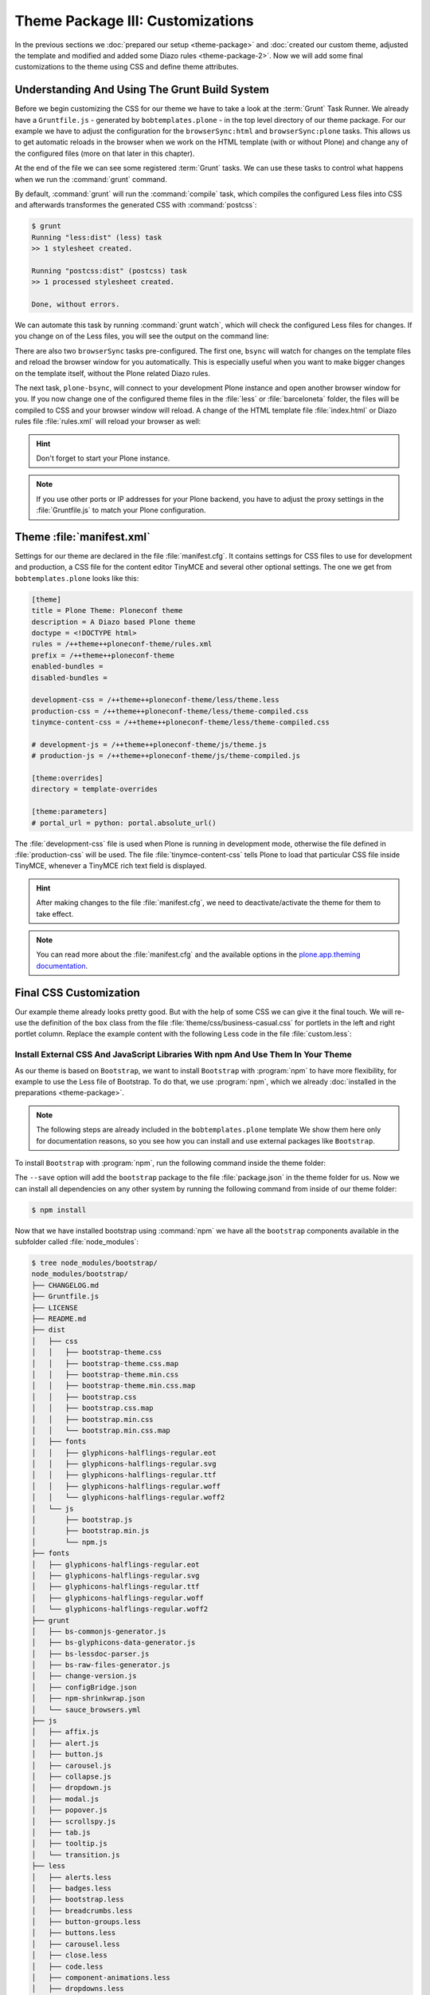 =================================
Theme Package III: Customizations
=================================

In the previous sections we :doc:`prepared our setup <theme-package>` and :doc:`created our custom theme, adjusted the template and modified and added some Diazo rules <theme-package-2>`.
Now we will add some final customizations to the theme using CSS and define theme attributes.


Understanding And Using The Grunt Build System
==============================================

Before we begin customizing the CSS for our theme we have to take a look at the :term:`Grunt` Task Runner.
We already have a ``Gruntfile.js`` - generated by ``bobtemplates.plone`` -  in the top level directory of our theme package.
For our example we have to adjust the configuration for the ``browserSync:html`` and ``browserSync:plone`` tasks.
This allows us to get automatic reloads in the browser when we work on the HTML template (with or without Plone) and change any of the configured files (more on that later in this chapter).

.. code-block:: js
   :emphasize-lines: 55-57,72-75

   module.exports = function (grunt) {
       'use strict';
       grunt.initConfig({
           pkg: grunt.file.readJSON('package.json'),
           // we could just concatenate everything, really
           // but we like to have it the complex way.
           // also, in this way we do not have to worry
           // about putting files in the correct order
           // (the dependency tree is walked by r.js)
           less: {
               dist: {
                   options: {
                       paths: [],
                       strictMath: false,
                       sourceMap: true,
                       outputSourceFiles: true,
                       sourceMapFileInline: true,
                       sourceMapURL: '++theme++ploneconf-theme/less/theme-compiled.less.map',
                       sourceMapFilename: 'less/theme-compiled.less.map',
                       modifyVars: {
                           "isPlone": "false"
                       }
                   },
                   files: {
                       'less/theme-compiled.css': 'less/theme.local.less',
                   }
               }
           },
           postcss: {
               options: {
                   map: true,
                   processors: [
                       require('autoprefixer')({
                           browsers: ['last 2 versions']
                       })
                   ]
               },
               dist: {
                   src: 'less/*.css'
               }
           },
           watch: {
               scripts: {
                   files: [
                       'less/*.less',
                       'barceloneta/less/*.less'
                   ],
                   tasks: ['less', 'postcss']
               }
           },
           browserSync: {
               html: {
                   bsFiles: {
                       src : [
                         'css/*.css',
                         'js/*.js',
                         '*.html'
                       ]
                   },
                   options: {
                       watchTask: true,
                       debugInfo: true,
                       online: true,
                       server: {
                           baseDir: "."
                       },
                   }
               },
               plone: {
                   bsFiles: {
                       src : [
                         'less/*.less',
                         'barceloneta/less/*.less',
                         '*.html',
                         '*.xml'
                       ]
                   },
                   options: {
                       watchTask: true,
                       debugInfo: true,
                       proxy: "localhost:8080",
                       reloadDelay: 3000,
                       // reloadDebounce: 2000,
                       online: true
                   }
               }
           }
       });


       // grunt.loadTasks('tasks');
       grunt.loadNpmTasks('grunt-browser-sync');
       grunt.loadNpmTasks('grunt-contrib-watch');
       grunt.loadNpmTasks('grunt-contrib-less');
       grunt.loadNpmTasks('grunt-postcss');

       // CWD to theme folder
       grunt.file.setBase('./src/ploneconf/theme/theme');

       grunt.registerTask('compile', ['less', 'postcss']);
       grunt.registerTask('default', ['compile']);
       grunt.registerTask('bsync', ["browserSync:html", "watch"]);
       grunt.registerTask('plone-bsync', ["browserSync:plone", "watch"]);
   };


At the end of the file we can see some registered :term:`Grunt` tasks.
We can use these tasks to control what happens when we run the :command:`grunt` command.

By default, :command:`grunt` will run the :command:`compile` task, which compiles the configured Less files into CSS and afterwards transformes the generated CSS with :command:`postcss`:

.. code-block:: bash

   $ grunt
   Running "less:dist" (less) task
   >> 1 stylesheet created.

   Running "postcss:dist" (postcss) task
   >> 1 processed stylesheet created.

   Done, without errors.

We can automate this task by running :command:`grunt watch`, which will check the configured Less files for changes.
If you change on of the Less files, you will see the output on the command line:

.. code-block:: bash
   :emphasize-lines: 4-11

   $ grunt watch
   Running "watch" task
   Waiting...
   >> File "less/custom.less" changed.
   Running "less:dist" (less) task
   >> 1 stylesheet created.

   Running "postcss:dist" (postcss) task
   >> 1 processed stylesheet created.

   Done, without errors.

There are also two ``browserSync`` tasks pre-configured.
The first one, ``bsync`` will watch for changes on the template files and reload the browser window for you automatically.
This is especially useful when you want to make bigger changes on the template itself, without the Plone related Diazo rules.

.. code-block:: bash
   :emphasize-lines: 16

   $ grunt bsync
   Running "browserSync:html" (browserSync) task
   [Browsersync] Access URLs:
    ---------------------------------------
          Local: http://localhost:3000
       External: http://192.168.178.30:3000
    ---------------------------------------
             UI: http://localhost:3001
    UI External: http://192.168.178.30:3001
    ---------------------------------------
   [Browsersync] Serving files from: .
   [Browsersync] Watching files...

   Running "watch" task
   Waiting...
   [Browsersync] Reloading Browsers...


The next task, ``plone-bsync``, will connect to your development Plone instance and open another browser window for you.
If you now change one of the configured theme files in the :file:`less` or :file:`barceloneta` folder, the files will be compiled to CSS and your browser window will reload.
A change of the HTML template file :file:`index.html` or Diazo rules file :file:`rules.xml` will reload your browser as well:

.. code-block:: bash
   :emphasize-lines: 16-26

   $ grunt plone-bsync
   Running "browserSync:plone" (browserSync) task
   [Browsersync] Proxying: http://localhost:8080
   [Browsersync] Access URLs:
    ---------------------------------------
          Local: http://localhost:3000
       External: http://192.168.178.30:3000
    ---------------------------------------
             UI: http://localhost:3001
    UI External: http://192.168.178.30:3001
    ---------------------------------------
   [Browsersync] Watching files...

   Running "watch" task
   Waiting...
   [Browsersync] Reloading Browsers...
   >> File "less/custom.less" changed.
   Running "less:dist" (less) task
   >> 1 stylesheet created.

   Running "postcss:dist" (postcss) task
   >> 1 processed stylesheet created.

   Done, without errors.
   Completed in 2.149s at Tue Sep 26 2017 12:56:21 GMT+0200 (CEST) - Waiting...
   [Browsersync] Reloading Browsers...

.. hint::

   Don't forget to start your Plone instance.


.. note::

   If you use other ports or IP addresses for your Plone backend, you have to adjust the proxy settings in the :file:`Gruntfile.js` to match your Plone configuration.


Theme :file:`manifest.xml`
==========================

Settings for our theme are declared in the file :file:`manifest.cfg`.
It contains settings for CSS files to use for development and production, a CSS file for the content editor TinyMCE and several other optional settings.
The one we get from ``bobtemplates.plone`` looks like this:

.. code-block:: cfg

   [theme]
   title = Plone Theme: Ploneconf theme
   description = A Diazo based Plone theme
   doctype = <!DOCTYPE html>
   rules = /++theme++ploneconf-theme/rules.xml
   prefix = /++theme++ploneconf-theme
   enabled-bundles =
   disabled-bundles =

   development-css = /++theme++ploneconf-theme/less/theme.less
   production-css = /++theme++ploneconf-theme/less/theme-compiled.css
   tinymce-content-css = /++theme++ploneconf-theme/less/theme-compiled.css

   # development-js = /++theme++ploneconf-theme/js/theme.js
   # production-js = /++theme++ploneconf-theme/js/theme-compiled.js

   [theme:overrides]
   directory = template-overrides

   [theme:parameters]
   # portal_url = python: portal.absolute_url()

The :file:`development-css` file is used when Plone is running in development mode, otherwise the file defined in :file:`production-css` will be used.
The file :file:`tinymce-content-css` tells Plone to load that particular CSS file inside TinyMCE, whenever a TinyMCE rich text field is displayed.

.. hint::

   After making changes to the file :file:`manifest.cfg`, we need to deactivate/activate the theme for them to take effect.

.. note::

   You can read more about the :file:`manifest.cfg` and the available options in the `plone.app.theming documentation <https://docs.plone.org/external/plone.app.theming/docs/index.html#the-manifest-file>`_.


Final CSS Customization
=======================

Our example theme already looks pretty good.
But with the help of some CSS we can give it the final touch.
We will re-use the definition of the ``box`` class from the file :file:`theme/css/business-casual.css` for portlets in the left and right portlet column.
Replace the example content with the following Less code in the file :file:`custom.less`:

.. code-block:: less
   :emphasize-lines: 36-39

   /* Custom Less file that is included from the theme.less file. */

   .brand-name {
     margin-top: 0.5em;
   }

   .documentDescription{
     margin-top: 1em;
   }

   .clearFix{
     clear: both;
   }

   #left-sidebar {
     padding-left: 0;
   }

   #right-sidebar {
     padding-right: 0;
   }

   #content {
     label,
     .label {
       color: #333;
       font-size: 100%;
     }
   }

   .pat-autotoc.autotabs,
   .autotabs {
     border-width: 0;
   }

   #portal-column-one .portlet,
   #portal-column-two .portlet {
     .box;
   }

   footer {
     margin-top: 1em;

     .portlet {
       padding: 1em 0;
       margin-bottom: 0;
       border: 0;
       background: transparent;
       box-shadow: none;

       p {
         padding: 1em 0;
       }

       .portletContent {
         border: 0;
         background: transparent;

         ul {
           padding-left: 0;
           list-style-type: none;

           .portletItem {
             display: inline-block;

             &:not(:last-child) {
               padding-right: 0.5em;
               margin-right: 0.5em;
               border-right: 1px solid;
             }

             &:hover {
               background-color: transparent;
             }

             a {
               color: #000;
               padding: 0;
               text-decoration: none;

               &:hover {
                 background-color: transparent;
               }

               &::before {
                 content: none;
               }
             }
           }
         }
       }
     }
   }


.. _install-ext-packages-with-npm:

Install External CSS And JavaScript Libraries With npm And Use Them In Your Theme
---------------------------------------------------------------------------------

As our theme is based on ``Bootstrap``, we want to install ``Bootstrap`` with :program:`npm` to have more flexibility, for example to use the Less file of Bootstrap.
To do that, we use :program:`npm`, which we already :doc:`installed in the preparations <theme-package>`.

.. note::

   The following steps are already included in the ``bobtemplates.plone`` template
   We show them here only for documentation reasons, so you see how you can install and use external packages like ``Bootstrap``.

To install ``Bootstrap`` with :program:`npm`, run the following command inside the theme folder:

.. code-block:: bash
   $ cd src/ploneconf/theme/theme
   $ npm install bootstrap --save

The ``--save`` option will add the ``bootstrap`` package to the file :file:`package.json` in the theme folder for us.
Now we can install all dependencies on any other system by running the following command from inside of our theme folder:

.. code-block:: bash

   $ npm install

Now that we have installed bootstrap using :command:`npm` we have all the ``bootstrap`` components available in the subfolder called :file:`node_modules`:

.. code-block:: bash

   $ tree node_modules/bootstrap/
   node_modules/bootstrap/
   ├── CHANGELOG.md
   ├── Gruntfile.js
   ├── LICENSE
   ├── README.md
   ├── dist
   │   ├── css
   │   │   ├── bootstrap-theme.css
   │   │   ├── bootstrap-theme.css.map
   │   │   ├── bootstrap-theme.min.css
   │   │   ├── bootstrap-theme.min.css.map
   │   │   ├── bootstrap.css
   │   │   ├── bootstrap.css.map
   │   │   ├── bootstrap.min.css
   │   │   └── bootstrap.min.css.map
   │   ├── fonts
   │   │   ├── glyphicons-halflings-regular.eot
   │   │   ├── glyphicons-halflings-regular.svg
   │   │   ├── glyphicons-halflings-regular.ttf
   │   │   ├── glyphicons-halflings-regular.woff
   │   │   └── glyphicons-halflings-regular.woff2
   │   └── js
   │       ├── bootstrap.js
   │       ├── bootstrap.min.js
   │       └── npm.js
   ├── fonts
   │   ├── glyphicons-halflings-regular.eot
   │   ├── glyphicons-halflings-regular.svg
   │   ├── glyphicons-halflings-regular.ttf
   │   ├── glyphicons-halflings-regular.woff
   │   └── glyphicons-halflings-regular.woff2
   ├── grunt
   │   ├── bs-commonjs-generator.js
   │   ├── bs-glyphicons-data-generator.js
   │   ├── bs-lessdoc-parser.js
   │   ├── bs-raw-files-generator.js
   │   ├── change-version.js
   │   ├── configBridge.json
   │   ├── npm-shrinkwrap.json
   │   └── sauce_browsers.yml
   ├── js
   │   ├── affix.js
   │   ├── alert.js
   │   ├── button.js
   │   ├── carousel.js
   │   ├── collapse.js
   │   ├── dropdown.js
   │   ├── modal.js
   │   ├── popover.js
   │   ├── scrollspy.js
   │   ├── tab.js
   │   ├── tooltip.js
   │   └── transition.js
   ├── less
   │   ├── alerts.less
   │   ├── badges.less
   │   ├── bootstrap.less
   │   ├── breadcrumbs.less
   │   ├── button-groups.less
   │   ├── buttons.less
   │   ├── carousel.less
   │   ├── close.less
   │   ├── code.less
   │   ├── component-animations.less
   │   ├── dropdowns.less
   │   ├── forms.less
   │   ├── glyphicons.less
   │   ├── grid.less
   │   ├── input-groups.less
   │   ├── jumbotron.less
   │   ├── labels.less
   │   ├── list-group.less
   │   ├── media.less
   │   ├── mixins
   │   │   ├── alerts.less
   │   │   ├── background-variant.less
   │   │   ├── border-radius.less
   │   │   ├── buttons.less
   │   │   ├── center-block.less
   │   │   ├── clearfix.less
   │   │   ├── forms.less
   │   │   ├── gradients.less
   │   │   ├── grid-framework.less
   │   │   ├── grid.less
   │   │   ├── hide-text.less
   │   │   ├── image.less
   │   │   ├── labels.less
   │   │   ├── list-group.less
   │   │   ├── nav-divider.less
   │   │   ├── nav-vertical-align.less
   │   │   ├── opacity.less
   │   │   ├── pagination.less
   │   │   ├── panels.less
   │   │   ├── progress-bar.less
   │   │   ├── reset-filter.less
   │   │   ├── reset-text.less
   │   │   ├── resize.less
   │   │   ├── responsive-visibility.less
   │   │   ├── size.less
   │   │   ├── tab-focus.less
   │   │   ├── table-row.less
   │   │   ├── text-emphasis.less
   │   │   ├── text-overflow.less
   │   │   └── vendor-prefixes.less
   │   ├── mixins.less
   │   ├── modals.less
   │   ├── navbar.less
   │   ├── navs.less
   │   ├── normalize.less
   │   ├── pager.less
   │   ├── pagination.less
   │   ├── panels.less
   │   ├── popovers.less
   │   ├── print.less
   │   ├── progress-bars.less
   │   ├── responsive-embed.less
   │   ├── responsive-utilities.less
   │   ├── scaffolding.less
   │   ├── tables.less
   │   ├── theme.less
   │   ├── thumbnails.less
   │   ├── tooltip.less
   │   ├── type.less
   │   ├── utilities.less
   │   ├── variables.less
   │   └── wells.less
   └── package.json

   9 directories, 117 files


We will include the "carousel" part and some other bootstrap components which our downloaded theme uses.
To do this, we include the required bootstrap components in our :file:`theme.less` file (they were already added from ``bobtemplates.plone``):

.. code-block:: less
   :emphasize-lines: 75-86

   // theme.less file that will be compiled

   /* ### PLONE IMPORTS ### */

   @barceloneta_path: "barceloneta/less";

   // Core variables and mixins
   @import "@{barceloneta_path}/fonts.plone.less";
   @import "@{barceloneta_path}/variables.plone.less";
   @import "@{barceloneta_path}/mixin.prefixes.plone.less";
   @import "@{barceloneta_path}/mixin.tabfocus.plone.less";
   @import "@{barceloneta_path}/mixin.images.plone.less";
   @import "@{barceloneta_path}/mixin.forms.plone.less";
   @import "@{barceloneta_path}/mixin.borderradius.plone.less";
   @import "@{barceloneta_path}/mixin.buttons.plone.less";
   @import "@{barceloneta_path}/mixin.clearfix.plone.less";
   // @import "@{barceloneta_path}/mixin.gridframework.plone.less"; //grid Bootstrap
   @import "@{barceloneta_path}/mixin.grid.plone.less"; //grid Bootstrap

   @import "@{barceloneta_path}/normalize.plone.less";
   @import "@{barceloneta_path}/print.plone.less";
   @import "@{barceloneta_path}/code.plone.less";

   // Core CSS
   @import "@{barceloneta_path}/grid.plone.less";
   @import "@{barceloneta_path}/scaffolding.plone.less";
   @import "@{barceloneta_path}/type.plone.less";
   @import "@{barceloneta_path}/tables.plone.less";
   @import "@{barceloneta_path}/forms.plone.less";
   @import "@{barceloneta_path}/buttons.plone.less";
   @import "@{barceloneta_path}/states.plone.less";

   // Components
   @import "@{barceloneta_path}/breadcrumbs.plone.less";
   @import "@{barceloneta_path}/pagination.plone.less";
   @import "@{barceloneta_path}/formtabbing.plone.less"; //pattern
   @import "@{barceloneta_path}/views.plone.less";
   @import "@{barceloneta_path}/thumbs.plone.less";
   @import "@{barceloneta_path}/alerts.plone.less";
   @import "@{barceloneta_path}/portlets.plone.less";
   @import "@{barceloneta_path}/controlpanels.plone.less";
   @import "@{barceloneta_path}/tags.plone.less";
   @import "@{barceloneta_path}/contents.plone.less";

   // Patterns
   @import "@{barceloneta_path}/accessibility.plone.less";
   @import "@{barceloneta_path}/toc.plone.less";
   @import "@{barceloneta_path}/dropzone.plone.less";
   @import "@{barceloneta_path}/modal.plone.less";
   @import "@{barceloneta_path}/pickadate.plone.less";
   @import "@{barceloneta_path}/sortable.plone.less";
   @import "@{barceloneta_path}/tablesorter.plone.less";
   @import "@{barceloneta_path}/tooltip.plone.less";
   @import "@{barceloneta_path}/tree.plone.less";

   // Structure
   @import "@{barceloneta_path}/header.plone.less";
   @import "@{barceloneta_path}/sitenav.plone.less";
   @import "@{barceloneta_path}/main.plone.less";
   @import "@{barceloneta_path}/footer.plone.less";
   @import "@{barceloneta_path}/loginform.plone.less";
   @import "@{barceloneta_path}/sitemap.plone.less";

   // Products
   @import "@{barceloneta_path}/event.plone.less";
   @import "@{barceloneta_path}/image.plone.less";
   @import "@{barceloneta_path}/behaviors.plone.less";
   @import "@{barceloneta_path}/discussion.plone.less";
   @import "@{barceloneta_path}/search.plone.less";

   /* ### END OF PLONE IMPORTS ### */

   /* ### UTILS ### */

   // import bootstrap files:
   @bootstrap_path: "node_modules/bootstrap/less";

   @import "@{bootstrap_path}/variables.less";
   @import "@{bootstrap_path}/mixins.less";
   @import "@{bootstrap_path}/utilities.less";
   @import "@{bootstrap_path}/grid.less";
   @import "@{bootstrap_path}/type.less";
   @import "@{bootstrap_path}/forms.less";
   @import "@{bootstrap_path}/navs.less";
   @import "@{bootstrap_path}/navbar.less";
   @import "@{bootstrap_path}/carousel.less";

   /* ### END OF UTILS ### */
   @import (less) "../css/business-casual.css";

   // include our custom css/less
   @import "custom.less";

Here you can see how we include the resources like ``@import "@{bootstrap_path}/carousel.less";`` in our Less file.

But before they can be used, it is important to add the path to the less files:

.. code-block:: css
   :emphasize-lines: 2

   // import bootstrap files:
   @bootstrap_path: "node_modules/bootstrap/less";

This defines the path to the ``bootstrap`` files, so that we can use it in all bootstrap includes.

.. note::

   Don't forget to run :command:`grunt compile` after you changed any of the Less files or use :command:`grunt watch` to do this automatically after every file change.


More Diazo And plone.app.theming Details
========================================

For more information on how to build a Diazo based theme take a look at `the diazo documentation <http://docs.diazo.org/en/latest/>`_ and `the plone.app.theming manual <https://docs.plone.org/external/plone.app.theming/docs/index.html>`_.
